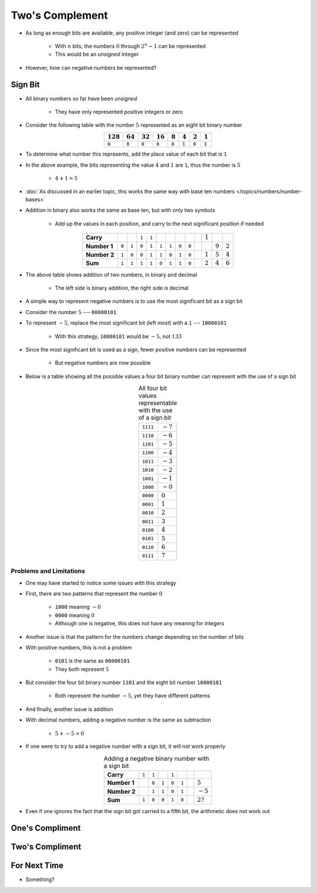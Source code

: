 ****************
Two's Complement
****************

* As long as enough bits are available, any positive integer (and zero) can be represented

    * With :math:`n` bits, the numbers :math:`0` through :math:`2^{n} - 1` can be represented
    * This would be an *unsigned* integer


* However, how can negative numbers be represented?



Sign Bit
========

* All binary numbers so far have been *unsigned*

    * They have only represented positive integers or zero


* Consider the following table with the number :math:`5` represented as an eight bit binary number

.. list-table::
    :widths: auto
    :align: center
    :header-rows: 1

    * - :math:`128`
      - :math:`64`
      - :math:`32`
      - :math:`16`
      - :math:`8`
      - :math:`4`
      - :math:`2`
      - :math:`1`
    * - ``0``
      - ``0``
      - ``0``
      - ``0``
      - ``0``
      - ``1``
      - ``0``
      - ``1``


* To determine what number this represents, add the place value of each bit that is ``1``
* In the above example, the bits representing the value :math:`4` and :math:`1` are ``1``, thus the number is :math:`5`

    * :math:`4 + 1 = 5`


* :doc:`As discussed in an earlier topic, this works the same way with base ten numbers </topics/numbers/number-bases>`
* Addition in binary also works the same as base ten, but with only two symbols

    * Add up the values in each position, and carry to the next significant position if needed


.. list-table::
    :widths: auto
    :align: center

    * - **Carry**
      -
      -
      - ``1``
      - ``1``
      -
      -
      -
      -
      -
      - :math:`1`
      -
      -
    * - **Number 1**
      - ``0``
      - ``1``
      - ``0``
      - ``1``
      - ``1``
      - ``1``
      - ``0``
      - ``0``
      -
      -
      - :math:`9`
      - :math:`2`
    * - **Number 2**
      - ``1``
      - ``0``
      - ``0``
      - ``1``
      - ``1``
      - ``0``
      - ``1``
      - ``0``
      -
      - :math:`1`
      - :math:`5`
      - :math:`4`
    * - **Sum**
      - ``1``
      - ``1``
      - ``1``
      - ``1``
      - ``0``
      - ``1``
      - ``1``
      - ``0``
      -
      - :math:`2`
      - :math:`4`
      - :math:`6`


* The above table shows addition of two numbers, in binary and decimal

    * The left side is binary addition, the right side is decimal


* A simple way to represent negative numbers is to use the most significant bit as a sign bit
* Consider the number :math:`5` --- ``00000101``
* To represent :math:`-5`, replace the most significant bit (left most) with a ``1`` --- ``10000101``

    * With this strategy, ``10000101`` would be :math:`-5`, not :math:`133`


* Since the most significant bit is used as a sign, fewer positive numbers can be represented

    * But negative numbers are now possible


* Below is a table showing all the possible values a four bit binary number can represent with the use of a sign bit

.. list-table:: All four bit values representable with the use of a sign bit
    :widths: auto
    :align: center

    * - ``1111``
      - :math:`-7`
    * - ``1110``
      - :math:`-6`
    * - ``1101``
      - :math:`-5`
    * - ``1100``
      - :math:`-4`
    * - ``1011``
      - :math:`-3`
    * - ``1010``
      - :math:`-2`
    * - ``1001``
      - :math:`-1`
    * - ``1000``
      - :math:`-0`
    * - ``0000``
      - :math:`0`
    * - ``0001``
      - :math:`1`
    * - ``0010``
      - :math:`2`
    * - ``0011``
      - :math:`3`
    * - ``0100``
      - :math:`4`
    * - ``0101``
      - :math:`5`
    * - ``0110``
      - :math:`6`
    * - ``0111``
      - :math:`7`



Problems and Limitations
------------------------

* One may have started to notice some issues with this strategy
* First, there are two patterns that represent the number :math:`0`

    * ``1000`` meaning :math:`-0`
    * ``0000`` meaning :math:`0`
    * Although one is negative, this does not have any meaning for integers


* Another issue is that the pattern for the numbers change depending on the number of bits
* With positive numbers, this is not a problem

    * ``0101`` is the same as ``00000101``
    * They both represent :math:`5`

* But consider the four bit binary number ``1101`` and the eight bit number ``10000101``

    * Both represent the number :math:`-5`, yet they have different patterns


* And finally, another issue is addition
* With decimal numbers, adding a negative number is the same as subtraction

    * :math:`5 + -5 = 0`


* If one were to try to add a negative number with a sign bit, it will not work properly 

.. list-table:: Adding a negative binary number with a sign bit
    :widths: auto
    :align: center

    * - **Carry**
      - ``1``
      - ``1``
      -
      - ``1``
      -
      -
      -
    * - **Number 1**
      -
      - ``0``
      - ``1``
      - ``0``
      - ``1``
      -
      - :math:`5`
    * - **Number 2**
      -
      - ``1``
      - ``1``
      - ``0``
      - ``1``
      -
      - :math:`-5`
    * - **Sum**
      - ``1``
      - ``0``
      - ``0``
      - ``1``
      - ``0``
      -
      - :math:`2?`


* Even if one ignores the fact that the sign bit got carried to a fifth bit, the arithmetic does not work out




One's Compliment
================



Two's Compliment
================



For Next Time
=============

* Something?